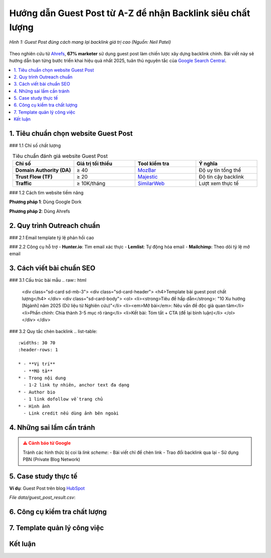 .. _guest-post-guide:

Hướng dẫn Guest Post từ A-Z để nhận Backlink siêu chất lượng
===============================================================

.. figure:: https://mona.media/wp-content/uploads/2023/03/guest-post-la-gi.jpg
   :alt: Guest Post chất lượng
   :width: 800
   :align: center
   :target: https://neilpatel.com/blog/guest-posting/

   *Hình 1: Guest Post đúng cách mang lại backlink giá trị cao (Nguồn: Neil Patel)*

Theo nghiên cứu từ `Ahrefs <https://ahrefs.com/blog/guest-blogging/>`_, **67% marketer** sử dụng guest post làm chiến lược xây dựng backlink chính. Bài viết này sẽ hướng dẫn bạn từng bước triển khai hiệu quả nhất 2025, tuân thủ nguyên tắc của `Google Search Central <https://developers.google.com/search/docs/advanced/guidelines/paid-links>`_.

.. contents::
   :depth: 3
   :local:
   :backlinks: none

1. Tiêu chuẩn chọn website Guest Post
-------------------------------------

### 1.1 Chỉ số chất lượng

.. list-table:: Tiêu chuẩn đánh giá website Guest Post
   :widths: 25 25 25 25
   :header-rows: 1
   :align: center
   :class: longtable

   * - **Chỉ số**
     - **Giá trị tối thiểu**
     - **Tool kiểm tra**
     - **Ý nghĩa**
   * - **Domain Authority (DA)**
     - ≥ 40
     - `MozBar <https://moz.com/products/pro/seo-toolbar>`_
     - Độ uy tín tổng thể
   * - **Trust Flow (TF)**
     - ≥ 20
     - `Majestic <https://majestic.com/>`_
     - Độ tin cậy backlink
   * - **Traffic**
     - ≥ 10K/tháng
     - `SimilarWeb <https://www.similarweb.com/>`_
     - Lượt xem thực tế

### 1.2 Cách tìm website tiềm năng

**Phương pháp 1**: Dùng Google Dork

.. code-block:: none
   :linenos:
   :emphasize-lines: 1,3

   site:.edu "write for us" + "your niche"
   intitle:"guest post by" + "marketing"
   "submit a guest post" + inurl:blog

**Phương pháp 2**: Dùng Ahrefs

.. code-block:: python
   :caption: Tìm site chấp nhận guest post
   :linenos:
   :emphasize-lines: 3-6

   import ahrefs_api

   def find_guest_post_sites(keyword):
       params = {
           'target': f"inurl:write-for-us OR inurl:guest-post {keyword}",
           'mode': 'domain', 
           'limit': 50
       }
       return ahrefs_api.get(params)

2. Quy trình Outreach chuẩn
---------------------------

### 2.1 Email template tỷ lệ phản hồi cao

.. code-block:: text
   :caption: guest_post_outreach.txt
   :emphasize-lines: 3,7

   Chủ đề: [Gợi ý] Bài viết độc quyền về [Chủ đề] cho [Tên Blog]

   Xin chào [Tên biên tập],

   Tôi là [Tên bạn] từ [Công ty], chuyên về [Lĩnh vực]. 
   Tôi vừa đọc bài "[Bài viết gần nhất]" trên blog của bạn và rất ấn tượng.

   Tôi muốn đóng góp bài viết độc quyền về:
   - "[Ý tưởng 1]" (Dữ liệu mới từ nghiên cứu 2025)
   - "[Ý tưởng 2]" (Case study thực tế)

   Đây là 2 bài mẫu chất lượng của tôi:
   - [Link bài 1]
   - [Link bài 2]

   Bạn quan tâm hợp tác không? Tôi có thể gửi outline trong 24h.

   Trân trọng,
   [Tên]
   [Số điện thoại]
   [Website]

### 2.2 Công cụ hỗ trợ
- **Hunter.io**: Tìm email xác thực
- **Lemlist**: Tự động hóa email
- **Mailchimp**: Theo dõi tỷ lệ mở email

3. Cách viết bài chuẩn SEO
---------------------------

### 3.1 Cấu trúc bài mẫu
.. raw:: html

   <div class="sd-card sd-mb-3">
   <div class="sd-card-header">
   <h4>Template bài guest post chất lượng</h4>
   </div>
   <div class="sd-card-body">
   <ol>
   <li><strong>Tiêu đề hấp dẫn</strong>: "10 Xu hướng [Ngành] năm 2025 (Dữ liệu từ Nghiên cứu)"</li>
   <li><em>Mở bài</em>: Nêu vấn đề độc giả quan tâm</li>
   <li>Phần chính: Chia thành 3-5 mục rõ ràng</li>
   <li>Kết bài: Tóm tắt + CTA (để lại bình luận)</li>
   </ol>
   </div>
   </div>

### 3.2 Quy tắc chèn backlink
.. list-table:: 
   :widths: 30 70
   :header-rows: 1

   * - **Vị trí**
     - **Mô tả**
   * - Trong nội dung
     - 1-2 link tự nhiên, anchor text đa dạng
   * - Author bio
     - 1 link dofollow về trang chủ
   * - Hình ảnh
     - Link credit nếu dùng ảnh bên ngoài

4. Những sai lầm cần tránh
--------------------------

.. admonition:: ⚠️ Cảnh báo từ Google
   :class: danger

   Tránh các hình thức bị coi là *link scheme*:
   - Bài viết chỉ để chèn link
   - Trao đổi backlink qua lại
   - Sử dụng PBN (Private Blog Network)

5. Case study thực tế
---------------------

**Ví dụ**: Guest Post trên blog `HubSpot <https://blog.hubspot.com/>`_

.. csv-table:: Kết quả đạt được
   :file: data/guest_post_result.csv
   :widths: 40, 30, 30
   :header-rows: 1

*File data/guest_post_result.csv*:

.. code-block:: text
   :caption: guest_post_result.csv

   Chỉ số,Trước, Sau 3 tháng
   Organic Traffic,1,200/month, 3,500/month
   Domain Authority,32, 41
   Referring Domains,15, 68

6. Công cụ kiểm tra chất lượng
------------------------------

.. tabs::

   .. tab:: Miễn phí
      :sync: free

      - `Google Search Console <https://search.google.com/search-console>`_
      - `MozBar <https://moz.com/products/pro/seo-toolbar>`_

   .. tab:: Trả phí
      :sync: paid

      - `Ahrefs <https://ahrefs.com/>`_
      - `SEMrush <https://semrush.com/>`_

7. Template quản lý công việc
-----------------------------

.. code-block:: python
   :caption: guest_post_manager.py

   class GuestPostTracker:
       def __init__(self):
           self.projects = []

       def add_project(self, site, da, contact_email):
           self.projects.append({
               'site': site,
               'da': da,
               'status': 'Researching',
               'last_contact': None
           })

       def update_status(self, site, new_status):
           for project in self.projects:
               if project['site'] == site:
                   project['status'] = new_status

   tracker = GuestPostTracker()
   tracker.add_project("example.com", 45, "editor@example.com")

Kết luận
--------

.. grid:: 1 2 3
   :gutter: 3

   .. grid-item-card::
      :text-align: center

      **📈 Hiệu quả**
      - Tăng 3x referring domains
      - Cải thiện DA 10+ điểm

   .. grid-item-card::
      :text-align: center

      **⏳ Thời gian**
      - 2-4 tuần/site
      - 6-8 bài/tháng

   .. grid-item-card::
      :text-align: center

      **💡 Lời khuyên**
      - Chất lượng > số lượng
      - Xây dựng mối quan hệ

.. raw:: html

   <div class="sd-card sd-mt-3">
   <div class="sd-card-header">
   <h3>Tài nguyên bổ sung</h3>
   </div>
   <div class="sd-card-body">
   <ul>
   <li><a href="https://backlinko.com/guest-blogging" target="_blank">Backlinko: The Definitive Guide to Guest Blogging</a></li>
   <li><a href="https://www.semrush.com/blog/guest-posting/" target="_blank">SEMrush: How to Do Guest Posting Right</a></li>
   </ul>
   </div>
   </div>
